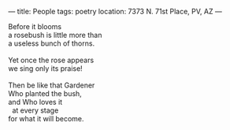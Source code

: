 :PROPERTIES:
:ID:       242BF982-E0CD-49A2-B13E-D73E0263A5C1
:SLUG:     people
:END:
---
title: People
tags: poetry
location: 7373 N. 71st Place, PV, AZ
---

#+BEGIN_VERSE
Before it blooms
a rosebush is little more than
a useless bunch of thorns.

Yet once the rose appears
we sing only its praise!

Then be like that Gardener
Who planted the bush,
and Who loves it
  at every stage
for what it will become.
#+END_VERSE
